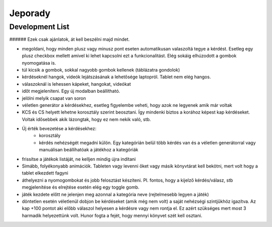 ==========
Jeporady
==========

Development List
==========

###### Ezek csak ajánlatok, át kell beszélni majd mindet.

- megoldani, hogy minden plusz vagy minusz pont eseten automatikusan valaszoltá tegye a kérdést. Esetleg egy plusz checkbox mellett amivel ki lehet kapcsolni ezt a funkcionalitást. Elég sokáig elhúzodott a gombok nyomogatása is.
- túl kicsik a gombok, sokkal nagyobb gombok kellenek (táblázatra gondolok)
- kérdéseknél hangok, videók lejátszásának a lehetősége laptopról. Tablet nem elég hangos.
- válaszoknál is lehessen kápeket, hangokat, videókat
- időt megjeleníteni. Egy új modalban beállítható.
- jelölni melyik csapat van soron
- véletlen generátor a kérdésekhez, esetleg figyelembe veheti, hogy azok ne legyenek amik már voltak
- KCS és CS helyett lehetne korosztály szerint beosztani. Így mindenki biztos a korához képest kap kérdéseket. Voltak idősebbek akik lázongtak, hogy ez nem nekik való, stb.
- Új érték bevezetése a kérdésekhez:
    * korosztály
    * kérdés nehézségét megadni külön. Egy kategórián belül több kérdés van és a véletlen generátorral vagy manuálisan beállíhatóak a játékhoz a kategóriák
- frissítse a játékok listáját, ne kelljen mindig újra indítani
- Simább, folyékonyabb animációk. Tableten vagy levenni őket vagy másik könyvtárat kell bekötni, mert volt hogy a tablet elkezdett fagyni
- áthelyezni a nyomogombokat és jobb felosztást készíteni. Pl. fontos, hogy a kijelző kérdés/válasz, stb megjelenítése és elrejtése esetén elég egy toggle gomb.
- játék kezdete előtt ne jelenjen meg azonnal a kategória neve (rejtelmesebb legyen a játék)
- döntetlen esetén véletlenül dobjon be kérdéseket (amik még nem volt) a saját nehézségi szintjűkhöz igazítva. Az kap +100 pontot aki előbb válaszol helyesen a kérdésre vagy nem rontja el. Ez azért szükséges mert most 3 harmadik helyezettünk volt. Hunor fogta a fejét, hogy mennyi könyvet szét kell osztani.
